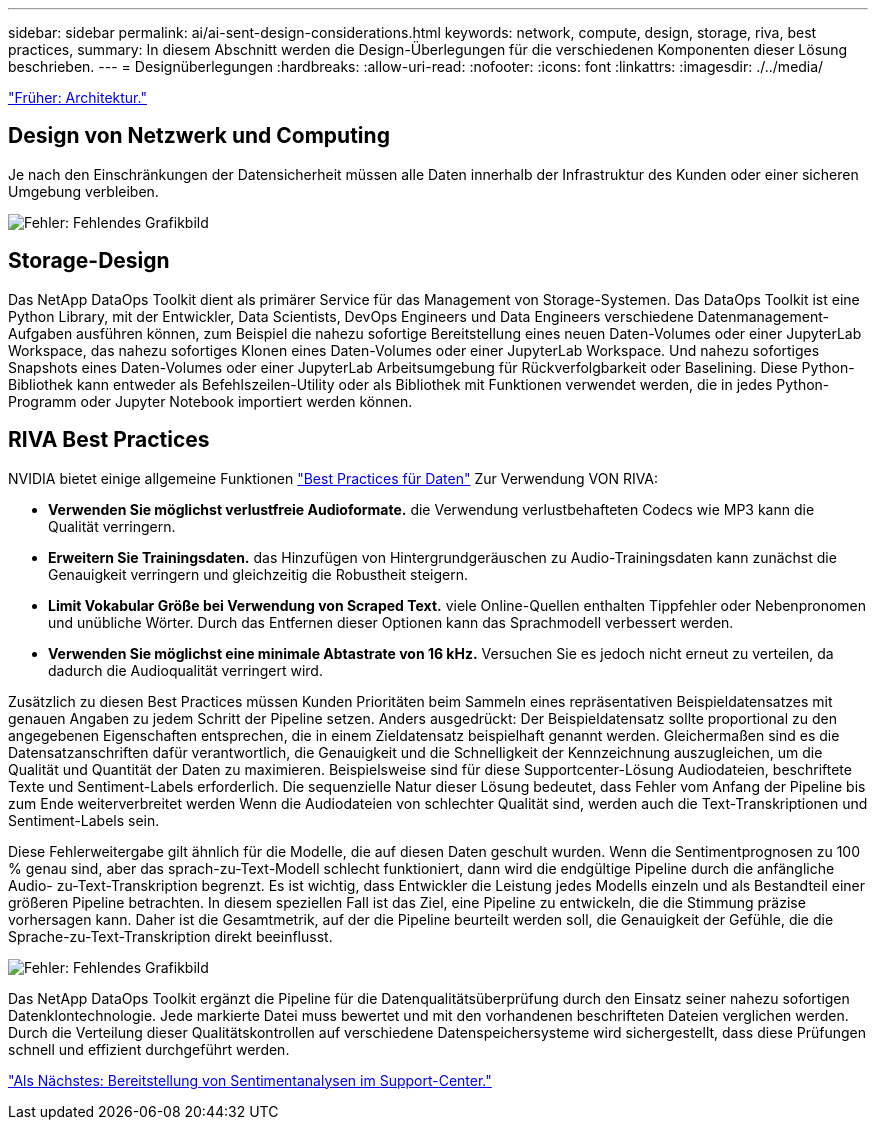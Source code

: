 ---
sidebar: sidebar 
permalink: ai/ai-sent-design-considerations.html 
keywords: network, compute, design, storage, riva, best practices, 
summary: In diesem Abschnitt werden die Design-Überlegungen für die verschiedenen Komponenten dieser Lösung beschrieben. 
---
= Designüberlegungen
:hardbreaks:
:allow-uri-read: 
:nofooter: 
:icons: font
:linkattrs: 
:imagesdir: ./../media/


link:ai-sent-architecture.html["Früher: Architektur."]



== Design von Netzwerk und Computing

Je nach den Einschränkungen der Datensicherheit müssen alle Daten innerhalb der Infrastruktur des Kunden oder einer sicheren Umgebung verbleiben.

image:ai-sent-image9.png["Fehler: Fehlendes Grafikbild"]



== Storage-Design

Das NetApp DataOps Toolkit dient als primärer Service für das Management von Storage-Systemen. Das DataOps Toolkit ist eine Python Library, mit der Entwickler, Data Scientists, DevOps Engineers und Data Engineers verschiedene Datenmanagement-Aufgaben ausführen können, zum Beispiel die nahezu sofortige Bereitstellung eines neuen Daten-Volumes oder einer JupyterLab Workspace, das nahezu sofortiges Klonen eines Daten-Volumes oder einer JupyterLab Workspace. Und nahezu sofortiges Snapshots eines Daten-Volumes oder einer JupyterLab Arbeitsumgebung für Rückverfolgbarkeit oder Baselining. Diese Python-Bibliothek kann entweder als Befehlszeilen-Utility oder als Bibliothek mit Funktionen verwendet werden, die in jedes Python-Programm oder Jupyter Notebook importiert werden können.



== RIVA Best Practices

NVIDIA bietet einige allgemeine Funktionen https://docs.nvidia.com/deeplearning/riva/user-guide/docs/best-practices.html["Best Practices für Daten"^] Zur Verwendung VON RIVA:

* *Verwenden Sie möglichst verlustfreie Audioformate.* die Verwendung verlustbehafteten Codecs wie MP3 kann die Qualität verringern.
* *Erweitern Sie Trainingsdaten.* das Hinzufügen von Hintergrundgeräuschen zu Audio-Trainingsdaten kann zunächst die Genauigkeit verringern und gleichzeitig die Robustheit steigern.
* *Limit Vokabular Größe bei Verwendung von Scraped Text.* viele Online-Quellen enthalten Tippfehler oder Nebenpronomen und unübliche Wörter. Durch das Entfernen dieser Optionen kann das Sprachmodell verbessert werden.
* *Verwenden Sie möglichst eine minimale Abtastrate von 16 kHz.* Versuchen Sie es jedoch nicht erneut zu verteilen, da dadurch die Audioqualität verringert wird.


Zusätzlich zu diesen Best Practices müssen Kunden Prioritäten beim Sammeln eines repräsentativen Beispieldatensatzes mit genauen Angaben zu jedem Schritt der Pipeline setzen. Anders ausgedrückt: Der Beispieldatensatz sollte proportional zu den angegebenen Eigenschaften entsprechen, die in einem Zieldatensatz beispielhaft genannt werden. Gleichermaßen sind es die Datensatzanschriften dafür verantwortlich, die Genauigkeit und die Schnelligkeit der Kennzeichnung auszugleichen, um die Qualität und Quantität der Daten zu maximieren. Beispielsweise sind für diese Supportcenter-Lösung Audiodateien, beschriftete Texte und Sentiment-Labels erforderlich. Die sequenzielle Natur dieser Lösung bedeutet, dass Fehler vom Anfang der Pipeline bis zum Ende weiterverbreitet werden Wenn die Audiodateien von schlechter Qualität sind, werden auch die Text-Transkriptionen und Sentiment-Labels sein.

Diese Fehlerweitergabe gilt ähnlich für die Modelle, die auf diesen Daten geschult wurden. Wenn die Sentimentprognosen zu 100 % genau sind, aber das sprach-zu-Text-Modell schlecht funktioniert, dann wird die endgültige Pipeline durch die anfängliche Audio- zu-Text-Transkription begrenzt. Es ist wichtig, dass Entwickler die Leistung jedes Modells einzeln und als Bestandteil einer größeren Pipeline betrachten. In diesem speziellen Fall ist das Ziel, eine Pipeline zu entwickeln, die die Stimmung präzise vorhersagen kann. Daher ist die Gesamtmetrik, auf der die Pipeline beurteilt werden soll, die Genauigkeit der Gefühle, die die Sprache-zu-Text-Transkription direkt beeinflusst.

image:ai-sent-image10.png["Fehler: Fehlendes Grafikbild"]

Das NetApp DataOps Toolkit ergänzt die Pipeline für die Datenqualitätsüberprüfung durch den Einsatz seiner nahezu sofortigen Datenklontechnologie. Jede markierte Datei muss bewertet und mit den vorhandenen beschrifteten Dateien verglichen werden. Durch die Verteilung dieser Qualitätskontrollen auf verschiedene Datenspeichersysteme wird sichergestellt, dass diese Prüfungen schnell und effizient durchgeführt werden.

link:ai-sent-deploying-support-center-sentiment-analysis.html["Als Nächstes: Bereitstellung von Sentimentanalysen im Support-Center."]
